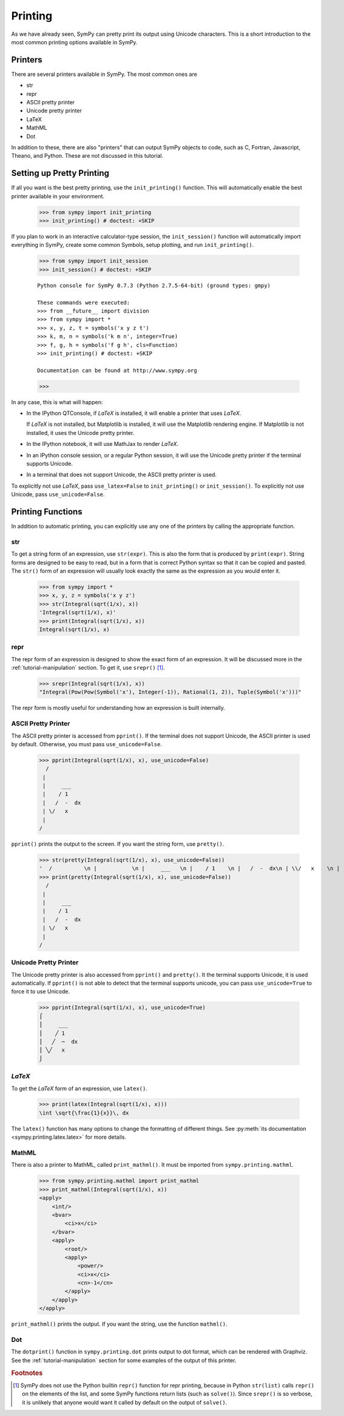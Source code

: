 .. _tutorial-printing:

==========
 Printing
==========

As we have already seen, SymPy can pretty print its output using Unicode
characters.  This is a short introduction to the most common printing options
available in SymPy.

Printers
========

There are several printers available in SymPy.  The most common ones are

- str
- repr
- ASCII pretty printer
- Unicode pretty printer
- LaTeX
- MathML
- Dot

In addition to these, there are also "printers" that can output SymPy objects
to code, such as C, Fortran, Javascript, Theano, and Python.  These are not
discussed in this tutorial.

Setting up Pretty Printing
==========================

If all you want is the best pretty printing, use the ``init_printing()``
function.  This will automatically enable the best printer available in your
environment.

    >>> from sympy import init_printing
    >>> init_printing() # doctest: +SKIP

If you plan to work in an interactive calculator-type session, the
``init_session()`` function will automatically import everything in SymPy,
create some common Symbols, setup plotting, and run ``init_printing()``.

    >>> from sympy import init_session
    >>> init_session() # doctest: +SKIP

    ::

       Python console for SymPy 0.7.3 (Python 2.7.5-64-bit) (ground types: gmpy)

       These commands were executed:
       >>> from __future__ import division
       >>> from sympy import *
       >>> x, y, z, t = symbols('x y z t')
       >>> k, m, n = symbols('k m n', integer=True)
       >>> f, g, h = symbols('f g h', cls=Function)
       >>> init_printing() # doctest: +SKIP

       Documentation can be found at http://www.sympy.org

    >>>

In any case, this is what will happen:

- In the IPython QTConsole, if `\LaTeX` is installed, it will enable a printer
  that uses `\LaTeX`.

  .. image:: ../pics/ipythonqtconsole.png
     :height: 500

  If `\LaTeX` is not installed, but Matplotlib is installed, it will use the
  Matplotlib rendering engine. If Matplotlib is not installed, it uses the
  Unicode pretty printer.

- In the IPython notebook, it will use MathJax to render `\LaTeX`.

  .. image:: ../pics/ipythonnotebook.png
     :height: 250

- In an IPython console session, or a regular Python session, it will use the
  Unicode pretty printer if the terminal supports Unicode.

  .. image:: ../pics/consoleunicode.png
     :width: 700

- In a terminal that does not support Unicode, the ASCII pretty printer is
  used.

  .. image:: ../pics/consoleascii.png
     :width: 700

To explicitly not use `\LaTeX`, pass ``use_latex=False`` to ``init_printing()``
or ``init_session()``.  To explicitly not use Unicode, pass
``use_unicode=False``.


Printing Functions
==================

In addition to automatic printing, you can explicitly use any one of the
printers by calling the appropriate function.

str
---

To get a string form of an expression, use ``str(expr)``.  This is also the
form that is produced by ``print(expr)``.  String forms are designed to be
easy to read, but in a form that is correct Python syntax so that it can be
copied and pasted.  The ``str()`` form of an expression will usually look
exactly the same as the expression as you would enter it.

    >>> from sympy import *
    >>> x, y, z = symbols('x y z')
    >>> str(Integral(sqrt(1/x), x))
    'Integral(sqrt(1/x), x)'
    >>> print(Integral(sqrt(1/x), x))
    Integral(sqrt(1/x), x)

repr
----

The repr form of an expression is designed to show the exact form of an
expression.  It will be discussed more in the :ref:`tutorial-manipulation`
section.  To get it, use ``srepr()`` [#srepr-fn]_.

    >>> srepr(Integral(sqrt(1/x), x))
    "Integral(Pow(Pow(Symbol('x'), Integer(-1)), Rational(1, 2)), Tuple(Symbol('x')))"

The repr form is mostly useful for understanding how an expression is built
internally.


ASCII Pretty Printer
--------------------

The ASCII pretty printer is accessed from ``pprint()``.  If the terminal does
not support Unicode, the ASCII printer is used by default.  Otherwise, you
must pass ``use_unicode=False``.

    >>> pprint(Integral(sqrt(1/x), x), use_unicode=False)
      /
     |
     |     ___
     |    / 1
     |   /  -  dx
     | \/   x
     |
    /

``pprint()`` prints the output to the screen.  If you want the string form,
use ``pretty()``.

    >>> str(pretty(Integral(sqrt(1/x), x), use_unicode=False))
    '  /          \n |           \n |     ___   \n |    / 1    \n |   /  -  dx\n | \\/   x    \n |           \n/            '
    >>> print(pretty(Integral(sqrt(1/x), x), use_unicode=False))
      /
     |
     |     ___
     |    / 1
     |   /  -  dx
     | \/   x
     |
    /

Unicode Pretty Printer
----------------------

The Unicode pretty printer is also accessed from ``pprint()`` and
``pretty()``.  It the terminal supports Unicode, it is used automatically.  If
``pprint()`` is not able to detect that the terminal supports unicode, you can
pass ``use_unicode=True`` to force it to use Unicode.

    >>> pprint(Integral(sqrt(1/x), x), use_unicode=True)
    ⌠
    ⎮     ___
    ⎮    ╱ 1
    ⎮   ╱  ─  dx
    ⎮ ╲╱   x
    ⌡

.. _LaTeX:

`\LaTeX`
--------

To get the `\LaTeX` form of an expression, use ``latex()``.

    >>> print(latex(Integral(sqrt(1/x), x)))
    \int \sqrt{\frac{1}{x}}\, dx

The ``latex()`` function has many options to change the formatting of
different things.  See :py:meth:`its documentation
<sympy.printing.latex.latex>` for more details.

MathML
------

There is also a printer to MathML, called ``print_mathml()``.  It must be
imported from ``sympy.printing.mathml``.

    >>> from sympy.printing.mathml import print_mathml
    >>> print_mathml(Integral(sqrt(1/x), x))
    <apply>
        <int/>
        <bvar>
            <ci>x</ci>
        </bvar>
        <apply>
            <root/>
            <apply>
                <power/>
                <ci>x</ci>
                <cn>-1</cn>
            </apply>
        </apply>
    </apply>

``print_mathml()`` prints the output.  If you want the string, use the
function ``mathml()``.

Dot
---

The ``dotprint()`` function in ``sympy.printing.dot`` prints output to dot
format, which can be rendered with Graphviz.  See the
:ref:`tutorial-manipulation` section for some examples of the output of this
printer.

.. rubric:: Footnotes

.. [#srepr-fn] SymPy does not use the Python builtin ``repr()`` function for
   repr printing, because in Python ``str(list)`` calls ``repr()`` on the
   elements of the list, and some SymPy functions return lists (such as
   ``solve()``).  Since ``srepr()`` is so verbose, it is unlikely that anyone
   would want it called by default on the output of ``solve()``.
